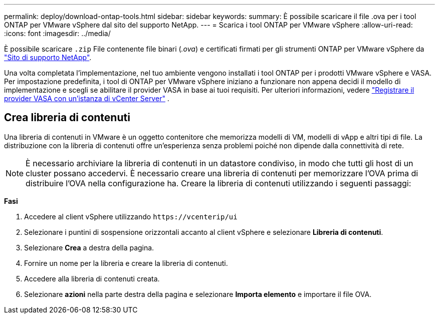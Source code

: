 ---
permalink: deploy/download-ontap-tools.html 
sidebar: sidebar 
keywords:  
summary: È possibile scaricare il file .ova per i tool ONTAP per VMware vSphere dal sito del supporto NetApp. 
---
= Scarica i tool ONTAP per VMware vSphere
:allow-uri-read: 
:icons: font
:imagesdir: ../media/


[role="lead"]
È possibile scaricare `.zip` File contenente file binari (_.ova_) e certificati firmati per gli strumenti ONTAP per VMware vSphere da https://mysupport.netapp.com/site/products/all/details/otv/downloads-tab["Sito di supporto NetApp"^].

Una volta completata l'implementazione, nel tuo ambiente vengono installati i tool ONTAP per i prodotti VMware vSphere e VASA. Per impostazione predefinita, i tool di ONTAP per VMware vSphere iniziano a funzionare non appena decidi il modello di implementazione e scegli se abilitare il provider VASA in base ai tuoi requisiti. Per ulteriori informazioni, vedere link:../configure/registration-process.html["Registrare il provider VASA con un'istanza di vCenter Server"] .



== Crea libreria di contenuti

Una libreria di contenuti in VMware è un oggetto contenitore che memorizza modelli di VM, modelli di vApp e altri tipi di file. La distribuzione con la libreria di contenuti offre un'esperienza senza problemi poiché non dipende dalla connettività di rete.


NOTE: È necessario archiviare la libreria di contenuti in un datastore condiviso, in modo che tutti gli host di un cluster possano accedervi.
È necessario creare una libreria di contenuti per memorizzare l'OVA prima di distribuire l'OVA nella configurazione ha.
Creare la libreria di contenuti utilizzando i seguenti passaggi:

*Fasi*

. Accedere al client vSphere utilizzando `\https://vcenterip/ui`
. Selezionare i puntini di sospensione orizzontali accanto al client vSphere e selezionare *Libreria di contenuti*.
. Selezionare *Crea* a destra della pagina.
. Fornire un nome per la libreria e creare la libreria di contenuti.
. Accedere alla libreria di contenuti creata.
. Selezionare *azioni* nella parte destra della pagina e selezionare *Importa elemento* e importare il file OVA.


